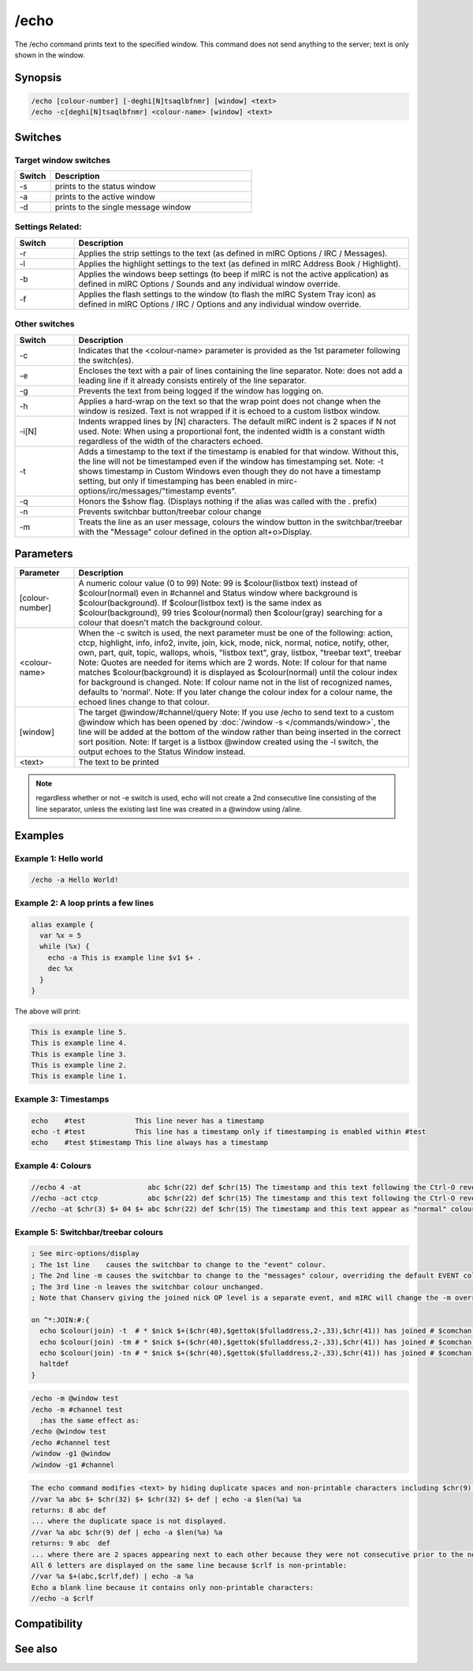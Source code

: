 /echo
=====

The /echo command prints text to the specified window. This command does not send anything to the server; text is only shown in the window.

Synopsis
--------

.. code:: text

    /echo [colour-number] [-deghi[N]tsaqlbfnmr] [window] <text>
    /echo -c[deghi[N]tsaqlbfnmr] <colour-name> [window] <text>

Switches
--------

Target window switches
^^^^^^^^^^^^^^^^^^^^^^

.. list-table::
    :widths: 15 85
    :header-rows: 1

    * - Switch
      - Description
    * - -s
      - prints to the status window
    * - -a
      - prints to the active window
    * - -d
      - prints to the single message window

Settings Related:
^^^^^^^^^^^^^^^^^

.. list-table::
    :widths: 15 85
    :header-rows: 1

    * - Switch
      - Description
    * - -r
      - Applies the strip settings to the text (as defined in mIRC Options / IRC / Messages).
    * - -l
      - Applies the highlight settings to the text (as defined in mIRC Address Book / Highlight).
    * - -b
      - Applies the windows beep settings (to beep if mIRC is not the active application) as defined in mIRC Options / Sounds and any individual window override.
    * - -f
      - Applies the flash settings to the window (to flash the mIRC System Tray icon) as defined in mIRC Options / IRC / Options and any individual window override.

Other switches
^^^^^^^^^^^^^^

.. list-table::
    :widths: 15 85
    :header-rows: 1

    * - Switch
      - Description
    * - -c
      - Indicates that the <colour-name> parameter is provided as the 1st parameter following the switch(es).
    * - -e
      - Encloses the text with a pair of lines containing the line separator. Note: does not add a leading line if it already consists entirely of the line separator.
    * - -g
      - Prevents the text from being logged if the window has logging on.
    * - -h
      - Applies a hard-wrap on the text so that the wrap point does not change when the window is resized. Text is not wrapped if it is echoed to a custom listbox window.
    * - -i[N]
      - Indents wrapped lines by [N] characters. The default mIRC indent is 2 spaces if N not used. Note: When using a proportional font, the indented width is a constant width regardless of the width of the characters echoed.
    * - -t
      - Adds a timestamp to the text if the timestamp is enabled for that window. Without this, the line will not be timestamped even if the window has timestamping set. Note: -t shows timestamp in Custom Windows even though they do not have a timestamp setting, but only if timestamping has been enabled in mirc-options/irc/messages/"timestamp events".
    * - -q
      - Honors the $show flag. (Displays nothing if the alias was called with the . prefix)
    * - -n
      - Prevents switchbar button/treebar colour change
    * - -m
      - Treats the line as an user message, colours the window button in the switchbar/treebar with the "Message" colour defined in the option  alt+o>Display.

Parameters
----------

.. list-table::
    :widths: 15 85
    :header-rows: 1

    * - Parameter
      - Description
    * - [colour-number]
      - A numeric colour value (0 to 99) Note: 99 is $colour(listbox text) instead of $colour(normal) even in #channel and Status window where background is $colour(background). If $colour(listbox text) is the same index as $colour(background), 99 tries $colour(normal) then $colour(gray) searching for a colour that doesn't match the background colour.
    * - <colour-name>
      - When the -c switch is used, the next parameter must be one of the following: action, ctcp, highlight, info, info2, invite, join, kick, mode, nick, normal, notice, notify, other, own, part, quit, topic, wallops, whois, "listbox text", gray, listbox, "treebar text", treebar Note: Quotes are needed for items which are 2 words. Note: If colour for that name matches $colour(background) it is displayed as $colour(normal) until the colour index for background is changed. Note: If colour name not in the list of recognized names, defaults to 'normal'. Note: If you later change the colour index for a colour name, the echoed lines change to that colour.
    * - [window]
      - The target @window/#channel/query Note: If you use /echo to send text to a custom @window which has been opened by :doc:`/window -s </commands/window>`, the line will be added at the bottom of the window rather than being inserted in the correct sort position. Note: If target is a listbox @window created using the -l switch, the output echoes to the Status Window instead.
    * - <text>
      - The text to be printed

.. note:: regardless whether or not -e switch is used, echo will not create a 2nd consecutive line consisting of the line separator, unless the existing last line was created in a @window using /aline.

Examples
--------

Example 1: Hello world
^^^^^^^^^^^^^^^^^^^^^^

.. code:: text

    /echo -a Hello World!

Example 2: A loop prints a few lines
^^^^^^^^^^^^^^^^^^^^^^^^^^^^^^^^^^^^

.. code:: text

    alias example {
      var %x = 5
      while (%x) {
        echo -a This is example line $v1 $+ .
        dec %x
      }
    }

The above will print:

.. code:: text

    This is example line 5.
    This is example line 4.
    This is example line 3.
    This is example line 2.
    This is example line 1.

Example 3: Timestamps
^^^^^^^^^^^^^^^^^^^^^

.. code:: text

    echo    #test            This line never has a timestamp
    echo -t #test            This line has a timestamp only if timestamping is enabled within #test
    echo    #test $timestamp This line always has a timestamp

Example 4: Colours
^^^^^^^^^^^^^^^^^^

.. code:: text

    //echo 4 -at                abc $chr(22) def $chr(15) The timestamp and this text following the Ctrl-O revert to colour 4 (red)
    //echo -act ctcp            abc $chr(22) def $chr(15) The timestamp and this text following the Ctrl-O revert to "ctcp" colour ( $+ $colour(ctcp) $+ )
    //echo -at $chr(3) $+ 04 $+ abc $chr(22) def $chr(15) The timestamp and this text appear as "normal" colour ( $+ $colour(normal) $+ ) 

Example 5: Switchbar/treebar colours
^^^^^^^^^^^^^^^^^^^^^^^^^^^^^^^^^^^^

.. code:: text

    ; See mirc-options/display
    ; The 1st line    causes the switchbar to change to the "event" colour.
    ; The 2nd line -m causes the switchbar to change to the "messages" colour, overriding the default EVENT colour.
    ; The 3rd line -n leaves the switchbar colour unchanged.
    ; Note that Chanserv giving the joined nick OP level is a separate event, and mIRC will change the -m override, and that event will colour the switchbar as the EVENT colour.
    
    on ^*:JOIN:#:{
      echo $colour(join) -t  # * $nick $+($chr(40),$gettok($fulladdress,2-,33),$chr(41)) has joined # $comchan($nick,0)
      echo $colour(join) -tm # * $nick $+($chr(40),$gettok($fulladdress,2-,33),$chr(41)) has joined # $comchan($nick,0)
      echo $colour(join) -tn # * $nick $+($chr(40),$gettok($fulladdress,2-,33),$chr(41)) has joined # $comchan($nick,0)
      haltdef
    }

.. code:: text

    /echo -m @window test
    /echo -m #channel test
      ;has the same effect as:
    /echo @window test
    /echo #channel test
    /window -g1 @window
    /window -g1 #channel

.. code:: text

    The echo command modifies <text> by hiding duplicate spaces and non-printable characters including $chr(9) tab.
    //var %a abc $+ $chr(32) $+ $chr(32) $+ def | echo -a $len(%a) %a
    returns: 8 abc def
    ... where the duplicate space is not displayed.
    //var %a abc $chr(9) def | echo -a $len(%a) %a
    returns: 9 abc  def
    ... where there are 2 spaces appearing next to each other because they were not consecutive prior to the non-printable tab being hidden.
    All 6 letters are displayed on the same line because $crlf is non-printable:
    //var %a $+(abc,$crlf,def) | echo -a %a
    Echo a blank line because it contains only non-printable characters:
    //echo -a $crlf

Compatibility
-------------

.. compatibility:: 3.7

See also
--------

.. hlist::
    :columns: 4

    * :doc:`$colour </identifiers/colour>`
    * :doc:`$color </identifiers/color>`
    * :doc:`/aline </commands/aline>`
    * :doc:`/dline </commands/dline>`
    * :doc:`/drawtext </commands/drawtext>`
    * :doc:`/editbox </commands/editbox>`
    * :doc:`/iline </commands/iline>`
    * :doc:`/rline </commands/rline>`
